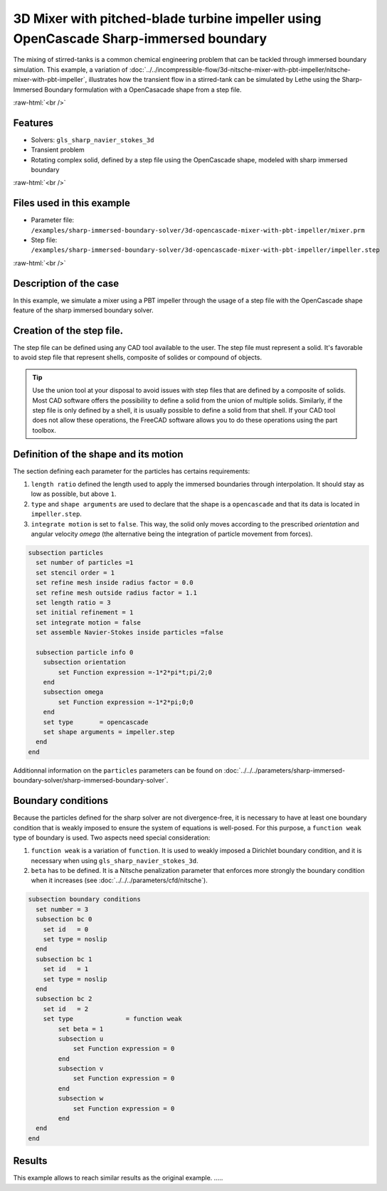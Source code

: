 .. role:: raw-html(raw)
    :format: html

=====================================================================================
3D Mixer with pitched-blade turbine impeller using OpenCascade Sharp-immersed boundary
=====================================================================================

The mixing of stirred-tanks is a common chemical engineering problem that can be tackled through immersed boundary simulation. This example, a variation of :doc:`../../incompressible-flow/3d-nitsche-mixer-with-pbt-impeller/nitsche-mixer-with-pbt-impeller`, illustrates how the transient flow in a stirred-tank can be simulated by Lethe using the Sharp-Immersed Boundary formulation with a OpenCasacade shape from a step file.

.. seealso::
	The original example using Nitsche immersed boudaries: :doc:`../../incompressible-flow/3d-nitsche-mixer-with-pbt-impeller/nitsche-mixer-with-pbt-impeller`.

:raw-html:`<br />`

Features
----------------------------------
- Solvers: ``gls_sharp_navier_stokes_3d``
- Transient problem
- Rotating complex solid, defined by a step file using the OpenCascade shape, modeled with sharp immersed boundary

:raw-html:`<br />`

Files used in this example
----------------------------

* Parameter file: ``/examples/sharp-immersed-boundary-solver/3d-opencascade-mixer-with-pbt-impeller/mixer.prm``
* Step file: ``/examples/sharp-immersed-boundary-solver/3d-opencascade-mixer-with-pbt-impeller/impeller.step``

:raw-html:`<br />`

Description of the case
-----------------------

In this example, we simulate a mixer using a PBT impeller through the usage of a step file with the OpenCascade shape feature of the sharp immersed boundary solver.

Creation of the step file.
------------------------------------

The step file can be defined using any CAD tool available to the user. The step file must represent a solid. It's favorable to avoid step file that represent shells, composite of solides or compound of objects. 

.. tip::
	Use the union tool at your disposal to avoid issues with step files that are defined by a composite of solids. Most CAD software offers the possibility to define a solid from the union of multiple solids. Similarly, if the step file is only defined by a shell, it is usually possible to define a solid from that shell. If your CAD tool does not allow these operations, the FreeCAD software allows you to do these operations using the part toolbox. 


Definition of the shape and its motion
--------------------------------------

The section defining each parameter for the particles has certains requirements:

1. ``length ratio`` defined the length used to apply the immersed boundaries through interpolation. It should stay as low as possible, but above ``1``.
2. ``type`` and ``shape arguments`` are used to declare that the shape is a ``opencascade`` and that its data is located in ``impeller.step``.
3. ``integrate motion`` is set to ``false``. This way, the solid only moves according to the prescribed `orientation` and angular velocity `omega` (the alternative being the integration of particle movement from forces).

.. code-block:: text

  subsection particles
    set number of particles =1
    set stencil order = 1
    set refine mesh inside radius factor = 0.0
    set refine mesh outside radius factor = 1.1
    set length ratio = 3
    set initial refinement = 1
    set integrate motion = false
    set assemble Navier-Stokes inside particles =false

    subsection particle info 0
      subsection orientation
          set Function expression =-1*2*pi*t;pi/2;0
      end
      subsection omega
          set Function expression =-1*2*pi;0;0
      end
      set type       = opencascade
      set shape arguments = impeller.step
    end
  end

Additionnal information on the ``particles`` parameters can be found on :doc:`../../../parameters/sharp-immersed-boundary-solver/sharp-immersed-boundary-solver`.

Boundary conditions
-----------------------

Because the particles defined for the sharp solver are not divergence-free, it is necessary to have at least one boundary condition that is weakly imposed to ensure the system of equations is well-posed. For this purpose, a ``function weak`` type of boundary is used.
Two aspects need special consideration:

1. ``function weak`` is a variation of ``function``. It is used to weakly imposed a Dirichlet boundary condition, and it is necessary when using ``gls_sharp_navier_stokes_3d``.
2. ``beta`` has to be defined. It is a Nitsche penalization parameter that enforces more strongly the boundary condition when it increases (see :doc:`../../../parameters/cfd/nitsche`).

.. code-block:: text

  subsection boundary conditions
    set number = 3
    subsection bc 0
      set id   = 0
      set type = noslip
    end
    subsection bc 1
      set id   = 1
      set type = noslip
    end
    subsection bc 2
      set id   = 2
      set type              = function weak
          set beta = 1
          subsection u
              set Function expression = 0
          end
          subsection v
              set Function expression = 0
          end
          subsection w
              set Function expression = 0
          end
    end
  end

Results
--------

This example allows to reach similar results as the original example. .....

